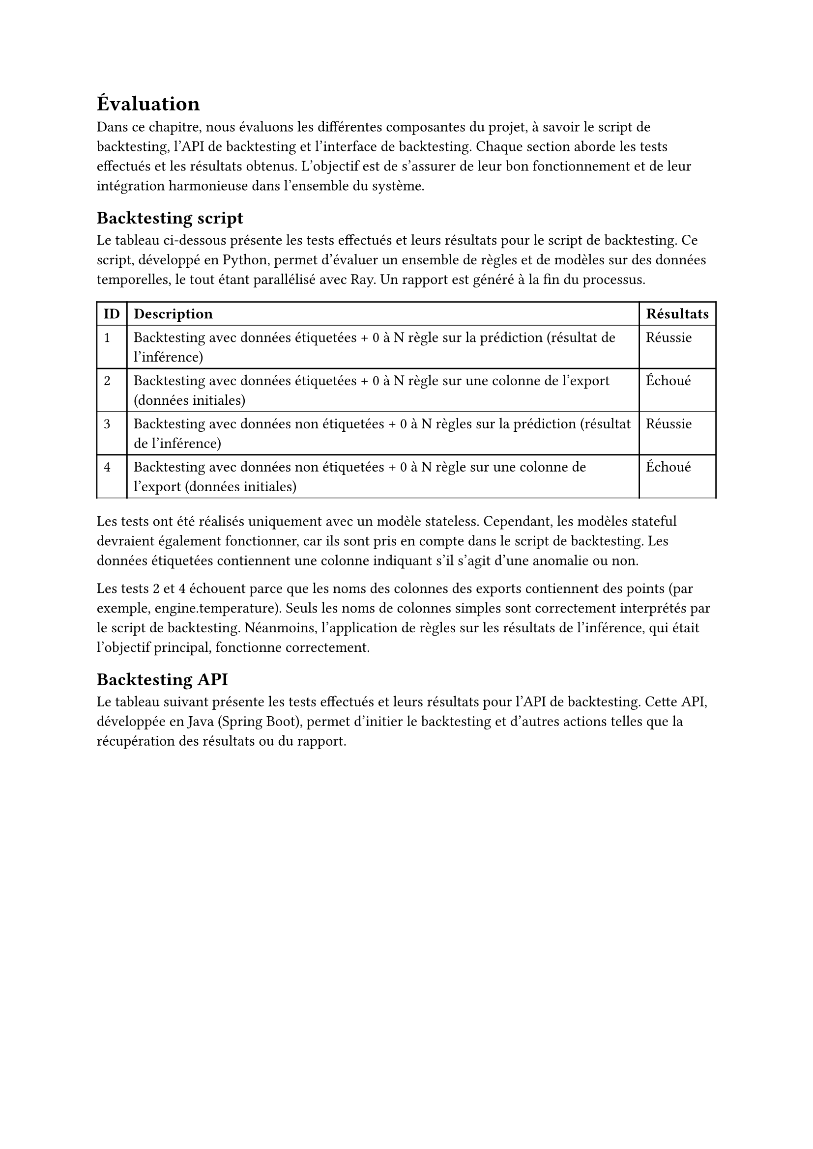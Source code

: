 = Évaluation

Dans ce chapitre, nous évaluons les différentes composantes du projet, à savoir le script de backtesting, l'API de backtesting et l'interface de backtesting. Chaque section aborde les tests effectués et les résultats obtenus. L'objectif est de s'assurer de leur bon fonctionnement et de leur intégration harmonieuse dans l'ensemble du système.

#set heading(outlined:false)
== Backtesting script 

Le tableau ci-dessous présente les tests effectués et leurs résultats pour le script de backtesting. Ce script, développé en Python, permet d'évaluer un ensemble de règles et de modèles sur des données temporelles, le tout étant parallélisé avec Ray. Un rapport est généré à la fin du processus.

#let my-table = "figure(
  table(
    columns: 3,
    align: left,
    table.hline(),
    table.header(
      [*ID*], [*Description*], [*Résultats*],
    ),
    table.hline(stroke: 0.5pt),
    [1], [Backtesting avec données étiquetées + 0 à N règle sur la prédiction (résultat de l'inférence)], [Réussie],
    [2], [Backtesting avec données étiquetées + 0 à N règle sur une colonne de l'export (données initiales)], [Échoué],
    table.hline(stroke: 0.5pt),
    [3], [Backtesting avec données non étiquetées + 0 à N règles sur la prédiction (résultat de l'inférence)], [Réussie],
    [4], [Backtesting avec données non étiquetées + 0 à N règle sur une colonne de l'export (données initiales)], [Échoué],
    table.hline(),
    table.hline(stroke: 0.5pt),
    
  ),
)"

#eval(my-table) <tab:esempio>

Les tests ont été réalisés uniquement avec un modèle stateless. Cependant, les modèles stateful devraient également fonctionner, car ils sont pris en compte dans le script de backtesting. Les données étiquetées contiennent une colonne indiquant s'il s'agit d'une anomalie ou non.

Les tests 2 et 4 échouent parce que les noms des colonnes des exports contiennent des points (par exemple, engine.temperature). Seuls les noms de colonnes simples sont correctement interprétés par le script de backtesting. Néanmoins, l'application de règles sur les résultats de l'inférence, qui était l'objectif principal, fonctionne correctement.

== Backtesting API

Le tableau suivant présente les tests effectués et leurs résultats pour l'API de backtesting. Cette API, développée en Java (Spring Boot), permet d'initier le backtesting et d'autres actions telles que la récupération des résultats ou du rapport.

#let my-table = "figure(
  table(
    columns: 3,
    align: left,
    table.hline(),
    table.header(
      [*ID*], [*Description*], [*Résultats*],
    ),
    table.hline(stroke: 0.5pt),
    [1], [Accéder à un endpoint inexistant], [404 Not Found],
    table.hline(stroke: 0.5pt),
    [2], [Récupérer le statut de l'API], [200 OK {status: RUNNING}],
    table.hline(),
    table.hline(stroke: 0.5pt),
    [3], [Démarrer un job de backtesting avec un body valide\*], [200 OK],
    [3.1], [Récupérer le statut du job après 0 seconde], [200 OK {status: PENDING}],
    [3.2], [Récupérer le statut du job après 10 secondes], [200 OK {status: RUNNING}],
    [3.3], [Récupérer le statut du job après 30 secondes], [200 OK {status: SUCCEEDED}],
    [3.4], [Récupérer les logs du job], [200 OK],
    [3.5], [Récupérer les résultats du job], [200 OK],
    [3.6], [Récupérer le rapport du job], [200 OK],
    table.hline(),
    [4], [Démarrer un job de backtesting avec body invalide\*\*], [200 OK],
    [4.1], [Récupérer le statut du job après 0 seconde], [200 OK {status: PENDING}],
    [4.2], [Récupérer le statut du job après 10 secondes], [200 OK {status: FAILED}],
    [4.3], [Récupérer les logs du job], [200 Ok],
    [4.4], [Récupérer les résultats du job], [404 Not Found],
    [4.5], [Récupérer le rapport du job], [404 Not Found],
    table.hline(),
  ),
)"

#eval(my-table) <tab:esempio>

\* Un body valide comprend une structure correcte et un contenu approprié, c'est-à-dire un exportId, un modèle et des règles existants.

\*\* Un body invalide comprend une structure incorrecte ou un contenu incorrect, comme un exportId inexistant, un modèle inexistant ou des règles inexistantes.

Les tests de l'API sont positifs, les résultats obtenus sont conformes aux attentes.

== Backtesting interface

Le tableau suivant présente les tests effectués et leurs résultats pour l'interface du backtesting. Ce frontend, développé avec Vue.js, permet d'initier le backtesting via une interface graphique, ainsi que de visualiser les résultats et les logs.

#let my-table = "figure(
  table(
    columns: 3,
    align: left,
    table.hline(),
    table.header(
      [*ID*], [*Description*], [*Résultats*],
    ),
    table.hline(stroke: 0.5pt),
    [1], [Afficher la liste des exports d'un workspace], [Réussi],
    [2], [Afficher la liste des modèles d'un workspace], [Réussi],
    [3], [Afficher la liste des règles d'un workspace], [Réussi],
    [4], [Ajouter manuellement 1 à N règles], [Réussi],
    [5], [Lancer le backtesting avec les options sélectionnées], [Réussi],
    [6], [Afficher le statut du backtesting en direct], [Réussi],
    [7], [Afficher les logs du backtesting], [Réussi],
    [8], [Afficher le rapport du backtesting], [Réussi],
    [9], [Relancer un nouveau backtesting], [Réussi],
    table.hline(stroke: 0.5pt),
  ),
)"

#eval(my-table) <tab:esempio>

Les tests de l'interface sont positifs, sans problèmes à signaler.

== Conclusion

L'évaluation des différentes composantes du projet révèle que le script de backtesting, l'API de backtesting et l'interface de backtesting fonctionnent globalement bien. Les tests effectués ont montré que, malgré quelques échecs liés à des détails techniques comme le format des noms de colonnes, les objectifs ont été atteints.

Tous ces tests ont été effectués manuellement. Pour respecter la philosophie DevOps, et plus précisément DevSecOps, il serait nécessaire d'automatiser ces tests. Bien que cela n'ait pas été possible durant la durée du projet, il est important de noter que des tests unitaires devraient être réalisés pour s'assurer du bon fonctionnement du code en isolant et en examinant des sections spécifiques. De plus, des tests d'intégration pourraient vérifier l'interaction entre les différents services, tels que l'API, le frontend et le cluster Ray. Enfin, des tests de sécurité sont essentiels, incluant la surveillance et la mise à jour des dépendances.








